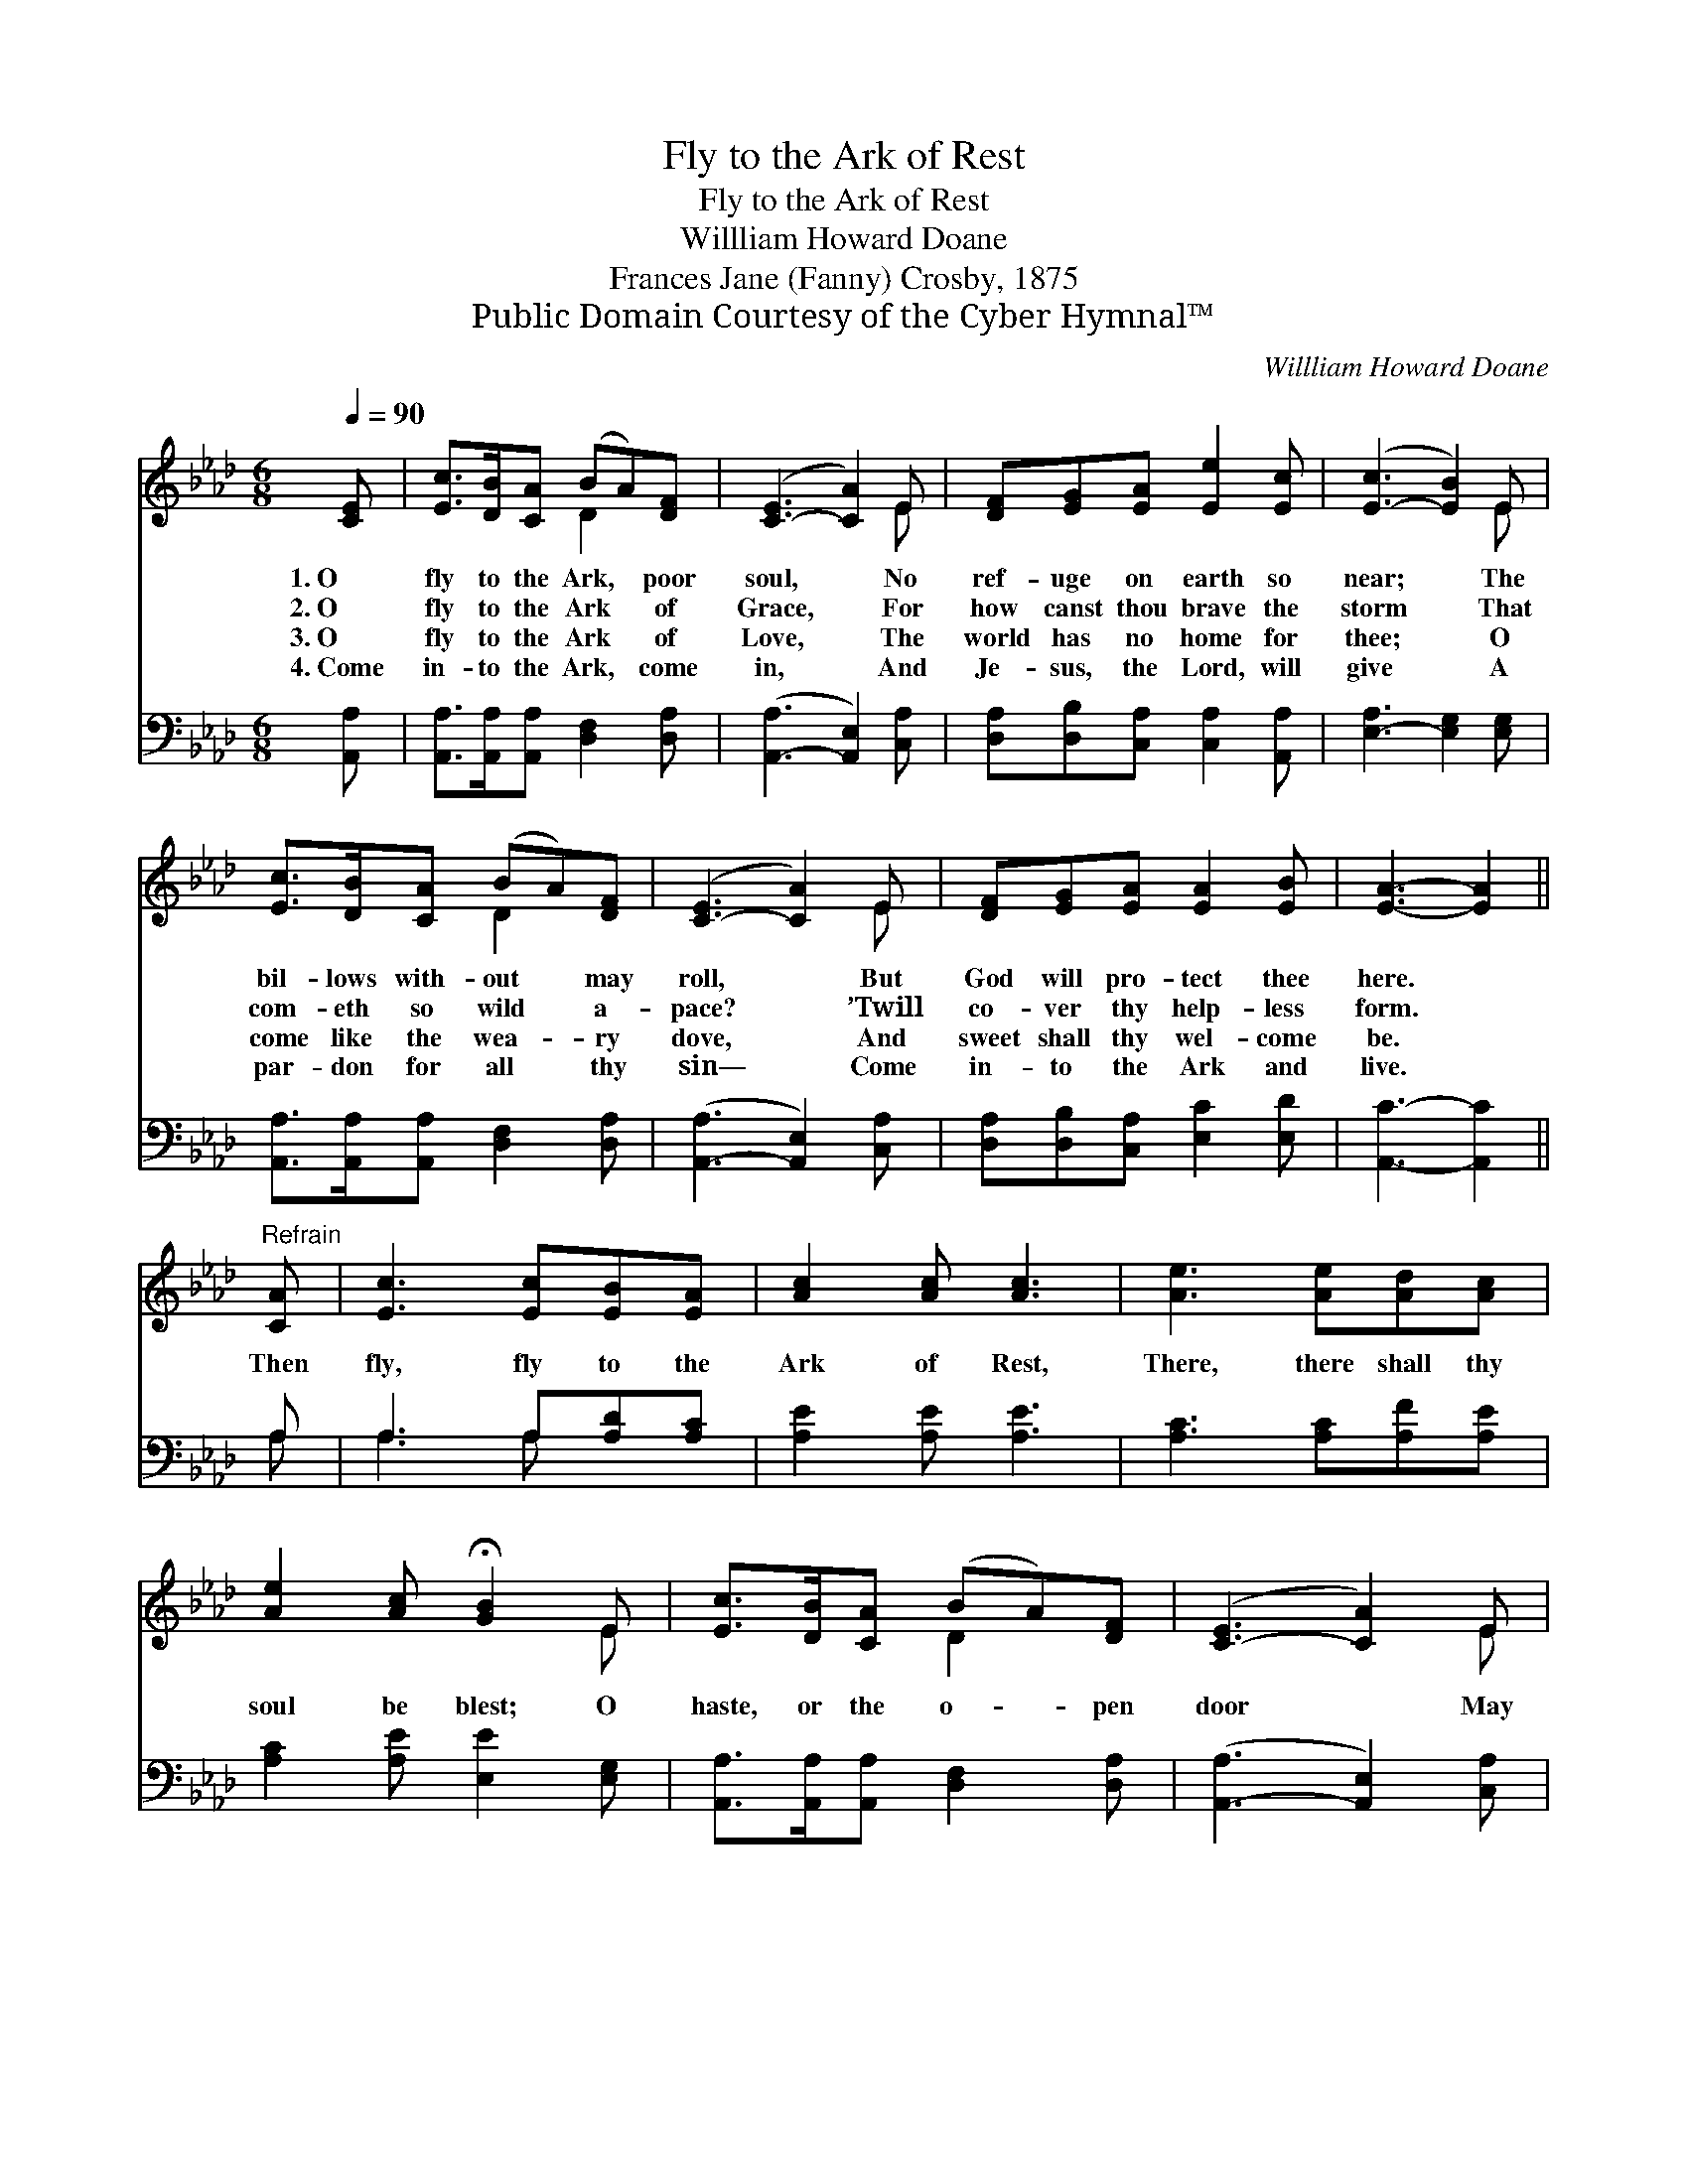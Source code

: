 X:1
T:Fly to the Ark of Rest
T:Fly to the Ark of Rest
T:Willliam Howard Doane
T:Frances Jane (Fanny) Crosby, 1875
T:Public Domain Courtesy of the Cyber Hymnal™
C:Willliam Howard Doane
Z:Public Domain
Z:Courtesy of the Cyber Hymnal™
%%score ( 1 2 ) ( 3 4 )
L:1/8
Q:1/4=90
M:6/8
K:Ab
V:1 treble 
V:2 treble 
V:3 bass 
V:4 bass 
V:1
 [CE] | [Ec]>[DB][CA] (BA)[DF] | ([C-E]3 [CA]2) E | [DF][EG][EA] [Ee]2 [Ec] | ([E-c]3 [EB]2) E | %5
w: 1.~O|fly to the Ark, * poor|soul, * No|ref- uge on earth so|near; * The|
w: 2.~O|fly to the Ark * of|Grace, * For|how canst thou brave the|storm * That|
w: 3.~O|fly to the Ark * of|Love, * The|world has no home for|thee; * O|
w: 4.~Come|in- to the Ark, * come|in, * And|Je- sus, the Lord, will|give * A|
 [Ec]>[DB][CA] (BA)[DF] | ([C-E]3 [CA]2) E | [DF][EG][EA] [EA]2 [EB] | [EA]3- [EA]2 || %9
w: bil- lows with- out * may|roll, * But|God will pro- tect thee|here. *|
w: com- eth so wild * a-|pace? * ’Twill|co- ver thy help- less|form. *|
w: come like the wea- * ry|dove, * And|sweet shall thy wel- come|be. *|
w: par- don for all * thy|sin— * Come|in- to the Ark and|live. *|
"^Refrain" [CA] | [Ec]3 [Ec][EB][EA] | [Ac]2 [Ac] [Ac]3 | [Ae]3 [Ae][Ad][Ac] | %13
w: ||||
w: Then|fly, fly to the|Ark of Rest,|There, there shall thy|
w: ||||
w: ||||
 [Ae]2 [Ac] !fermata![GB]2 E | [Ec]>[DB][CA] (BA)[DF] | ([C-E]3 [CA]2) E | %16
w: |||
w: soul be blest; O|haste, or the o- * pen|door * May|
w: |||
w: |||
 [DF][EG][EA] [EA]2 [EB] | [EA]3- [EA]2 |] %18
w: ||
w: close ere the day is|o’er. *|
w: ||
w: ||
V:2
 x | x3 D2 x | x5 E | x6 | x5 E | x3 D2 x | x5 E | x6 | x5 || x | x6 | x6 | x6 | x5 E | x3 D2 x | %15
 x5 E | x6 | x5 |] %18
V:3
 [A,,A,] | [A,,A,]>[A,,A,][A,,A,] [D,F,]2 [D,A,] | ([A,,-A,]3 [A,,E,]2) [C,A,] | %3
 [D,A,][D,B,][C,A,] [C,A,]2 [A,,A,] | [E,-A,]3 [E,G,]2 [E,G,] | %5
 [A,,A,]>[A,,A,][A,,A,] [D,F,]2 [D,A,] | ([A,,-A,]3 [A,,E,]2) [C,A,] | %7
 [D,A,][D,B,][C,A,] [E,C]2 [E,D] | [A,,C]3- [A,,C]2 || A, | A,3 A,[A,D][A,C] | %11
 [A,E]2 [A,E] [A,E]3 | [A,C]3 [A,C][A,F][A,E] | [A,C]2 [A,E] [E,E]2 [E,G,] | %14
 [A,,A,]>[A,,A,][A,,A,] [D,F,]2 [D,A,] | ([A,,-A,]3 [A,,E,]2) [C,A,] | %16
 [D,A,][D,B,][C,A,] [E,C]2 [E,D] | [A,,C]3- [A,,C]2 |] %18
V:4
 x | x6 | x6 | x6 | x6 | x6 | x6 | x6 | x5 || A, | A,3 A, x2 | x6 | x6 | x6 | x6 | x6 | x6 | x5 |] %18

